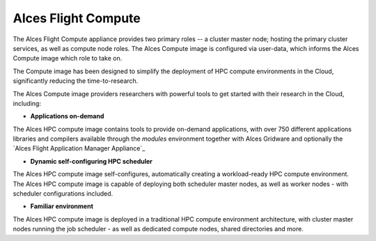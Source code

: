 .. _alces-flight-compute:

Alces Flight Compute
####################

The Alces Flight Compute appliance provides two primary roles -- a cluster master node; hosting the primary cluster services, as well as compute node roles. The Alces Compute image is configured via user-data, which informs the Alces Compute image which role to take on.

The Compute image has been designed to simplify the deployment of HPC compute environments in the Cloud, significantly reducing the time-to-research.

The Alces Compute image providers researchers with powerful tools to get started with their research in the Cloud, including:

* **Applications on-demand**

The Alces HPC compute image contains tools to provide on-demand applications, with over 750 different applications libraries and compilers available through the *modules* environment together with Alces Gridware and optionally the `Alces Flight Application Manager Appliance`_

* **Dynamic self-configuring HPC scheduler**

The Alces HPC compute image self-configures, automatically creating a workload-ready HPC compute environment. The Alces HPC compute image is capable of deploying both scheduler master nodes, as well as worker nodes - with scheduler configurations included.

* **Familiar environment**

The Alces HPC compute image is deployed in a traditional HPC compute environment architecture, with cluster master nodes running the job scheduler - as well as dedicated compute nodes, shared directories and more.
